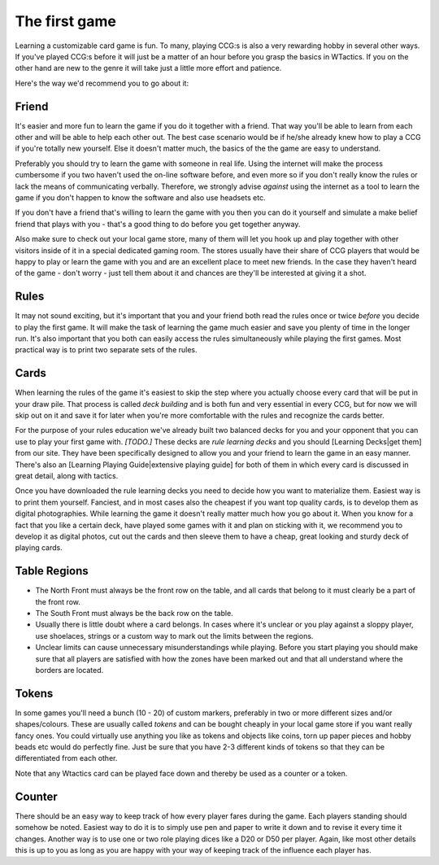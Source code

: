 The first game
==============

Learning a customizable card game is fun. To many, playing CCG:s is also
a very rewarding hobby in several other ways. If you've played CCG:s
before it will just be a matter of an hour before you grasp the basics
in WTactics. If you on the other hand are new to the genre it will take
just a little more effort and patience.

Here's the way we'd recommend you to go about it:

Friend
------

It's easier and more fun to learn the game if you do it together with a
friend. That way you'll be able to learn from each other and will be
able to help each other out. The best case scenario would be if he/she
already knew how to play a CCG if you're totally new yourself. Else it
doesn't matter much, the basics of the the game are easy to understand.

Preferably you should try to learn the game with someone in real life.
Using the internet will make the process cumbersome if you two haven't
used the on-line software before, and even more so if you don't really
know the rules or lack the means of communicating verbally. Therefore,
we strongly advise *against* using the internet as a tool to learn the
game if you don't happen to know the software and also use headsets etc.

If you don't have a friend that's willing to learn the game with you
then you can do it yourself and simulate a make belief friend that plays
with you - that's a good thing to do before you get together anyway.

Also make sure to check out your local game store, many of them will let
you hook up and play together with other visitors inside of it in a
special dedicated gaming room. The stores usually have their share of
CCG players that would be happy to play or learn the game with you and
are an excellent place to meet new friends. In the case they haven't
heard of the game - don't worry - just tell them about it and chances
are they'll be interested at giving it a shot.

Rules
-----

It may not sound exciting, but it's important that you and your friend
both read the rules once or twice *before* you decide to play the first
game. It will make the task of learning the game much easier and save
you plenty of time in the longer run. It's also important that you both
can easily access the rules simultaneously while playing the first
games. Most practical way is to print two separate sets of the rules.

Cards
-----

When learning the rules of the game it's easiest to skip the step where
you actually choose every card that will be put in your draw pile. That
process is called *deck building* and is both fun and very essential in
every CCG, but for now we will skip out on it and save it for later when
you're more comfortable with the rules and recognize the cards better.

For the purpose of your rules education we've already built two balanced
decks for you and your opponent that you can use to play your first game
with. *[TODO.]* These decks are *rule learning decks* and you should
[Learning Decks\|get them] from our site. They have been specifically
designed to allow you and your friend to learn the game in an easy
manner. There's also an [Learning Playing Guide\|extensive playing
guide] for both of them in which every card is discussed in great
detail, along with tactics.

Once you have downloaded the rule learning decks you need to decide how
you want to materialize them. Easiest way is to print them yourself.
Fanciest, and in most cases also the cheapest if you want top quality
cards, is to develop them as digital photographies. While learning the
game it doesn't really matter much how you go about it. When you know
for a fact that you like a certain deck, have played some games with it
and plan on sticking with it, we recommend you to develop it as digital
photos, cut out the cards and then sleeve them to have a cheap, great
looking and sturdy deck of playing cards.

Table Regions
-------------

-  The North Front must always be the front row on the table, and all
   cards that belong to it must clearly be a part of the front row.
-  The South Front must always be the back row on the table.
-  Usually there is little doubt where a card belongs. In cases where
   it's unclear or you play against a sloppy player, use shoelaces,
   strings or a custom way to mark out the limits between the regions.
-  Unclear limits can cause unnecessary misunderstandings while playing.
   Before you start playing you should make sure that all players are
   satisfied with how the zones have been marked out and that all
   understand where the borders are located.

Tokens
------

In some games you'll need a bunch (10 - 20) of custom markers,
preferably in two or more different sizes and/or shapes/colours. These
are usually called *tokens* and can be bought cheaply in your local game
store if you want really fancy ones. You could virtually use anything
you like as tokens and objects like coins, torn up paper pieces and
hobby beads etc would do perfectly fine. Just be sure that you have 2-3
different kinds of tokens so that they can be differentiated from each
other.

Note that any Wtactics card can be played face down and thereby be used
as a counter or a token.

Counter
-------

There should be an easy way to keep track of how every player fares
during the game. Each players standing should somehow be noted. Easiest
way to do it is to simply use pen and paper to write it down and to
revise it every time it changes. Another way is to use one or two role
playing dices like a D20 or D50 per player. Again, like most other
details this is up to you as long as you are happy with your way of
keeping track of the influence each player has.


